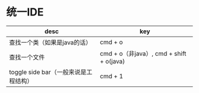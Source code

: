 #+BEGIN_COMMENT
.. title: custom keyboard
.. slug: custom-keyboard
.. date: 2018-04-17
.. tags:
.. category:
.. link:
.. description:
.. type: text
#+END_COMMENT

* 统一IDE
| desc                                  | key                                      |
|---------------------------------------+------------------------------------------|
| 查找一个类（如果是java的话）          | cmd + o                                  |
| 查找一个文件                          | cmd + o（非java）, cmd + shift + o(java) |
| toggle side bar（一般来说是工程结构） | cmd + 1                               |
